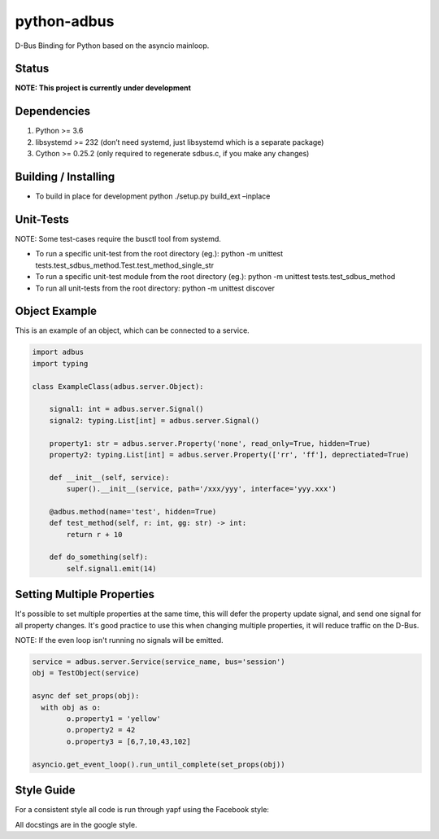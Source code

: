 python-adbus
============

D-Bus Binding for Python based on the asyncio mainloop.

Status
------

**NOTE: This project is currently under development**

Dependencies
------------

1. Python >= 3.6
2. libsystemd >= 232 (don’t need systemd, just libsystemd which is a separate package)
3. Cython >= 0.25.2 (only required to regenerate sdbus.c, if you make any changes)

Building / Installing
---------------------

-  To build in place for development python ./setup.py build\_ext –inplace

Unit-Tests
----------

NOTE: Some test-cases require the busctl tool from systemd.

-  To run a specific unit-test from the root directory (eg.): python -m
   unittest tests.test\_sdbus\_method.Test.test\_method\_single\_str

-  To run a specific unit-test module from the root directory (eg.):
   python -m unittest tests.test\_sdbus\_method

-  To run all unit-tests from the root directory: python -m unittest
   discover

Object Example
--------------

This is an example of an object, which can be connected to a service.

.. code-block:: python

  import adbus
  import typing

  class ExampleClass(adbus.server.Object):

      signal1: int = adbus.server.Signal()
      signal2: typing.List[int] = adbus.server.Signal()

      property1: str = adbus.server.Property('none', read_only=True, hidden=True)
      property2: typing.List[int] = adbus.server.Property(['rr', 'ff'], deprectiated=True)

      def __init__(self, service):
          super().__init__(service, path='/xxx/yyy', interface='yyy.xxx')

      @adbus.method(name='test', hidden=True)
      def test_method(self, r: int, gg: str) -> int:
          return r + 10

      def do_something(self):
          self.signal1.emit(14)

Setting Multiple Properties
---------------------------

It's possible to set multiple properties at the same time, this will defer the property
update signal, and send one signal for all property changes. It's good practice to use
this when changing multiple properties, it will reduce traffic on the D-Bus.

NOTE: If the even loop isn't running no signals will be emitted.

.. code-block:: python

  service = adbus.server.Service(service_name, bus='session')
  obj = TestObject(service)

  async def set_props(obj):
    with obj as o:
          o.property1 = 'yellow'
          o.property2 = 42
          o.property3 = [6,7,10,43,102]

  asyncio.get_event_loop().run_until_complete(set_props(obj))

Style Guide
-----------

For a consistent style all code is run through yapf using the Facebook style:

All docstings are in the google style.

